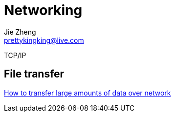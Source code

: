 = Networking
Jie Zheng <prettykingking@live.com>
:page-lang: en
:page-layout: page
:page-description: Networking.

TCP/IP

== File transfer

http://moo.nac.uci.edu/~hjm/HOWTO_move_data.html[How to transfer large amounts of data over network]

